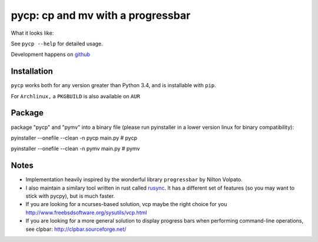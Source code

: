 pycp: cp and mv with a progressbar
==================================

.. image:: https://travis-ci.org/dmerejkowsky/pycp.svg?branch=master
  :target: https://travis-ci.org/dmerejkowsky/pycp
.. image:: http://img.shields.io/pypi/v/pycp.png
  :target: https://pypi.python.org/pypi/pycp
.. image:: https://img.shields.io/github/license/dmerejkowsky/pycp.svg
  :target: https://github.com/dmerejkowsky/pycp/blob/master/LICENSE


What it looks like:

.. image:: https://raw.githubusercontent.com/dmerejkowsky/pycp/master/scrot/pycp.png
  :target: https://github.com/dmerejkowsky/pycp


See ``pycp --help`` for detailed usage.

Development happens on `github <https://github.com/dmerejkowsky/pycp>`_


Installation
------------

``pycp`` works both for any version greater than Python 3.4, and is installable with
``pip``.


For ``Archlinux,`` a ``PKGBUILD`` is also available on ``AUR``

Package
------------
package "pycp" and "pymv" into a binary file (please run pyinstaller in a lower version linux for binary compatibility):

pyinstaller --onefile --clean -n pycp main.py    # pycp

pyinstaller --onefile --clean -n pymv main.py    # pymv

Notes
-----

* Implementation heavily inspired by the wonderful library ``progressbar`` by Nilton Volpato.

* I also maintain a similary tool written in rust called `rusync <https://github.com/dmerejkowsky/rusync>`_. It has a different set of features (so you may want to stick with pycpy), but is much faster.

* If you are looking for a ncurses-based solution, vcp maybe the right choice
  for you http://www.freebsdsoftware.org/sysutils/vcp.html

* If you are looking for a more general solution to display progress bars when
  performing command-line operations, see clpbar: http://clpbar.sourceforge.net/
